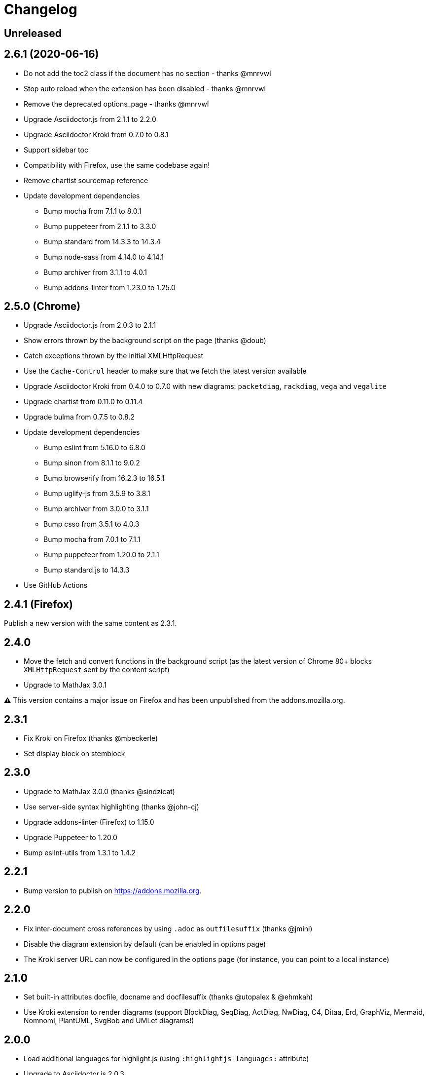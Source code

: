 = Changelog

== Unreleased


== 2.6.1 (2020-06-16)

* Do not add the toc2 class if the document has no section - thanks @mnrvwl
* Stop auto reload when the extension has been disabled - thanks @mnrvwl
* Remove the deprecated options_page - thanks @mnrvwl
* Upgrade Asciidoctor.js from 2.1.1 to 2.2.0
* Upgrade Asciidoctor Kroki from 0.7.0 to 0.8.1
* Support sidebar toc
* Compatibility with Firefox, use the same codebase again!
* Remove chartist sourcemap reference
* Update development dependencies
** Bump mocha from 7.1.1 to 8.0.1
** Bump puppeteer from 2.1.1 to 3.3.0 
** Bump standard from 14.3.3 to 14.3.4
** Bump node-sass from 4.14.0 to 4.14.1
** Bump archiver from 3.1.1 to 4.0.1
** Bump addons-linter from 1.23.0 to 1.25.0

== 2.5.0 (Chrome)

* Upgrade Asciidoctor.js from 2.0.3 to 2.1.1
* Show errors thrown by the background script on the page (thanks @doub)
* Catch exceptions thrown by the initial XMLHttpRequest
* Use the `Cache-Control` header to make sure that we fetch the latest version available
* Upgrade Asciidoctor Kroki from 0.4.0 to 0.7.0 with new diagrams: `packetdiag`, `rackdiag`, `vega` and `vegalite`
* Upgrade chartist from 0.11.0 to 0.11.4
* Upgrade bulma from 0.7.5 to 0.8.2
* Update development dependencies
** Bump eslint from 5.16.0 to 6.8.0
** Bump sinon from 8.1.1 to 9.0.2
** Bump browserify from 16.2.3 to 16.5.1
** Bump uglify-js from 3.5.9 to 3.8.1
** Bump archiver from 3.0.0 to 3.1.1
** Bump csso from 3.5.1 to 4.0.3
** Bump mocha from 7.0.1 to 7.1.1
** Bump puppeteer from 1.20.0 to 2.1.1
** Bump standard.js to 14.3.3
* Use GitHub Actions

== 2.4.1 (Firefox)

Publish a new version with the same content as 2.3.1.

== 2.4.0

* Move the fetch and convert functions in the background script (as the latest version of Chrome 80+ blocks `XMLHttpRequest` sent by the content script)
* Upgrade to MathJax 3.0.1

⚠️ This version contains a major issue on Firefox and has been unpublished from the addons.mozilla.org.

== 2.3.1

* Fix Kroki on Firefox (thanks @mbeckerle)
* Set display block on stemblock

== 2.3.0

* Upgrade to MathJax 3.0.0 (thanks @sindzicat)
* Use server-side syntax highlighting (thanks @john-cj)
* Upgrade addons-linter (Firefox) to 1.15.0
* Upgrade Puppeteer to 1.20.0
* Bump eslint-utils from 1.3.1 to 1.4.2

== 2.2.1

* Bump version to publish on https://addons.mozilla.org.

== 2.2.0

* Fix inter-document cross references by using `.adoc` as `outfilesuffix` (thanks @jmini)
* Disable the diagram extension by default (can be enabled in options page)
* The Kroki server URL can now be configured in the options page (for instance, you can point to a local instance)

== 2.1.0

* Set built-in attributes docfile, docname and docfilesuffix (thanks @utopalex & @ehmkah)
* Use Kroki extension to render diagrams (support BlockDiag, SeqDiag, ActDiag, NwDiag, C4, Ditaa, Erd, GraphViz, Mermaid, Nomnoml, PlantUML, SvgBob and UMLet diagrams!)

== 2.0.0

* Load additional languages for highlight.js (using `:highlightjs-languages:` attribute)
* Upgrade to Asciidoctor.js 2.0.3
* The default safe mode is now safe (was secure)

== 1.5.9.100

* Add more languages to highlight.js (dockerfile, elm, golo, gradle, haskell, handlebars, kotlin, rust, swift, yaml, typescript)
* Upgrade chartist to 0.11.0
* Use the new Asciidoctor logo
* Upgrade to Asciidoctor.js 1.5.9

== 1.5.6.100

* Add `<meta name="viewport">` to the rendered HTML (thanks @mattpalermo)
* Remove JQuery dependency
* Use ECMAScript 6 features to improve the code readability and structure
* Us the `stylesheet` query string to configure the stylesheet per document `?stylesheet=github`
* Upgrade to Asciidoctor.js 1.5.6
* Allow to configure the polling to remote and local files
* Don't show document title when `noheader` attribute is set (thanks @mojavelinux)
* Use `highlight.js` as the default `source-highlighter`
* Add PlantUML extension to render diagram
* Load MathJax only when `stem` attribute is defined
* Improve the performance on the first rendering
* Improve the performance when enabling/disabling the extension
* Redesign the options page using Bulma
* Add the Mozilla addons linter in the build process

== 1.5.5.112

* Use the browser namespace
* Use correct config for MathJax (thanks @mojavelinux)
* Add missing images for golo, riak, maker and github themes (thanks @puffybsd)

== 1.5.5.111

* Add condition for unsupported API on Firefox Mobile

== 1.5.5.110

* Upgrade Chartist to 0.8.3
* Upgrade MathJax to 2.7.2
* Remove fragment identifier from outfilesuffix (thanks @oncletom)
* Fix timezone regexp to handle numeric and non-latin timezones (thanks @guziks, @stayfool, @tequlia2pop, @noah538 & @jfstn)

== 1.5.5.101

 * Updating a custom .css or .js file is not automatically saved

== 1.5.5.100

 * Asciidoctor.js 1.5.5-4
 * Highlight.js 9.9.0
 * Font Awesome 4.7.0
 * Options page now save changes automatically

== 1.5.4.111

 * Fix custom attributes parsing on the options page

== 1.5.4.110

 * Upgrade Font Awesome to 4.6.3
 * Decode entities in document title (Thanks @ismail & @mojavelinux)
 * MathJax is now working on remote files (Thanks @kindlychung)
 * Add missing images from Riak theme (Thanks @ssebastianj)

== 1.5.4.100

 * Asciidoctor 1.5.4
 * Font Awesome 4.5.0
 * MathJax 2.6.0

== 1.5.2.120

 * Chart extension
+
.Line chart
```
[chart,line]
....
January,February,March
28,48,40
65,59,80
....
```

 * Emoji extension 
+
.Large heart emoji
```
emoji:heart[lg]
```

 * Allow attributes to be defined via URL parameters
+
.Set TOC placement to preamble
`?toc=preamble`

 * Add tip about enabling local file access to options page

== 1.5.2.111

 * Support embedded videos
 * Fix enable/disable on local files
 * Font Awesome 4.3.0

== 1.5.2.100

 * Asciidoctor 1.5.2
 * Support :max-width: attribute
 * Offline mode
 * .txt files extension (configurable)

== 1.5.1.100

 * Asciidoctor 1.5.1
 * Fade navigation to enable sections as slides (contrib)

== 1.5.0.100

 * Asciidoctor 1.5.0 !
 * New stylesheet with Open Source Fonts
 * Better print styles
 * Font Awesome 4.1
 * MathJax support
 * Allow custom Javascript and Stylesheet

== 0.4.0

 * Upgrade to Asciidoctor 1.5.0-preview.8
 * Activate includes!
 * Render selection
 * Match URLs that contain a query string

== 0.3.0

 * Upgrade to Asciidoctor 1.5.0.preview.1
 * Add integration with Font Awesome 3.2.1

== 0.2.5

 * Add configuration option for specifying custom attributes
 * Allow to change the theme of AsciiDoc HTML output

== 0.2.4

 * Add highlight.js for syntax highlighting
 * Add context menu to send the "browser content" to the Asciidoctor Editor

== 0.2.3

 * Auto reload, you don't need to refresh your browser anymore!
 * Shiny icon in `chrome://extensions/`
 * Support .asc file extension (thanks @mojavelinux)
